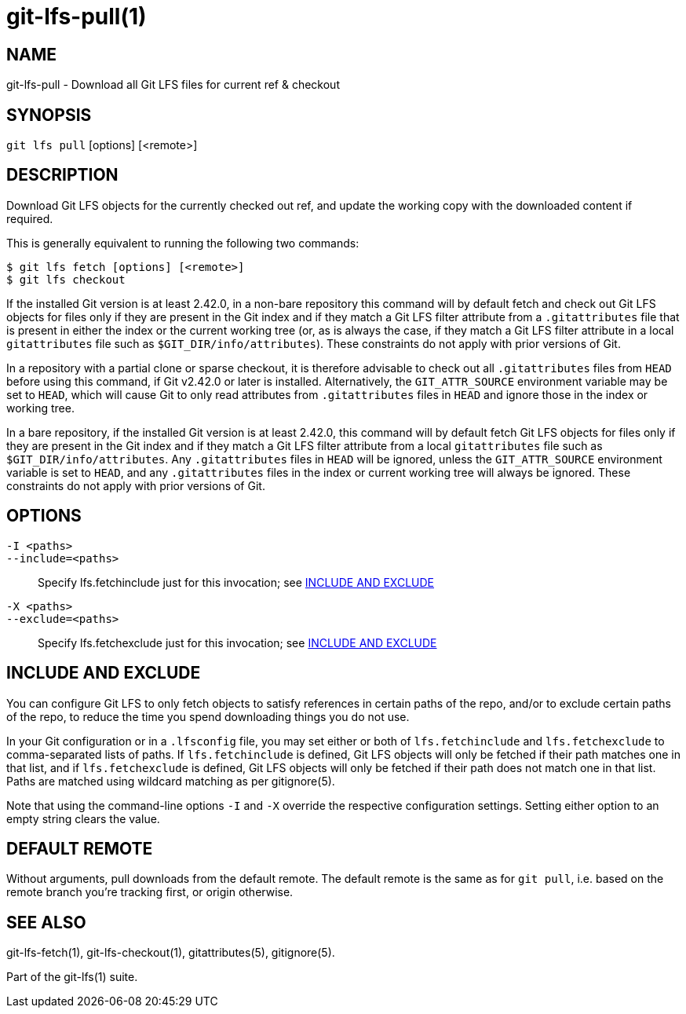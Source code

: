= git-lfs-pull(1)

== NAME

git-lfs-pull - Download all Git LFS files for current ref & checkout

== SYNOPSIS

`git lfs pull` [options] [<remote>]

== DESCRIPTION

Download Git LFS objects for the currently checked out ref, and update
the working copy with the downloaded content if required.

This is generally equivalent to running the following two commands:

....
$ git lfs fetch [options] [<remote>]
$ git lfs checkout
....

If the installed Git version is at least 2.42.0, in a non-bare repository
this command will by default fetch and check out Git LFS objects for files
only if they are present in the Git index and if they match a Git LFS
filter attribute from a `.gitattributes` file that is present in either
the index or the current working tree (or, as is always the case, if
they match a Git LFS filter attribute in a local `gitattributes` file
such as `$GIT_DIR/info/attributes`). These constraints do not apply
with prior versions of Git.

In a repository with a partial clone or sparse checkout, it is therefore
advisable to check out all `.gitattributes` files from `HEAD` before
using this command, if Git v2.42.0 or later is installed. Alternatively,
the `GIT_ATTR_SOURCE` environment variable may be set to `HEAD`, which
will cause Git to only read attributes from `.gitattributes` files in
`HEAD` and ignore those in the index or working tree.

In a bare repository, if the installed Git version is at least 2.42.0,
this command will by default fetch Git LFS objects for files only if
they are present in the Git index and if they match a Git LFS filter
attribute from a local `gitattributes` file such as
`$GIT_DIR/info/attributes`. Any `.gitattributes` files in `HEAD` will
be ignored, unless the `GIT_ATTR_SOURCE` environment variable is set
to `HEAD`, and any `.gitattributes` files in the index or current
working tree will always be ignored. These constraints do not apply
with prior versions of Git.

== OPTIONS

`-I <paths>`::
`--include=<paths>`::
   Specify lfs.fetchinclude just for this invocation; see <<_include_and_exclude>>
`-X <paths>`::
`--exclude=<paths>`::
   Specify lfs.fetchexclude just for this invocation; see <<_include_and_exclude>>

== INCLUDE AND EXCLUDE

You can configure Git LFS to only fetch objects to satisfy references in
certain paths of the repo, and/or to exclude certain paths of the repo,
to reduce the time you spend downloading things you do not use.

In your Git configuration or in a `.lfsconfig` file, you may set either
or both of `lfs.fetchinclude` and `lfs.fetchexclude` to comma-separated
lists of paths. If `lfs.fetchinclude` is defined, Git LFS objects will
only be fetched if their path matches one in that list, and if
`lfs.fetchexclude` is defined, Git LFS objects will only be fetched if
their path does not match one in that list. Paths are matched using
wildcard matching as per gitignore(5).

Note that using the command-line options `-I` and `-X` override the
respective configuration settings. Setting either option to an empty
string clears the value.

== DEFAULT REMOTE

Without arguments, pull downloads from the default remote. The default
remote is the same as for `git pull`, i.e. based on the remote branch
you're tracking first, or origin otherwise.

== SEE ALSO

git-lfs-fetch(1), git-lfs-checkout(1), gitattributes(5), gitignore(5).

Part of the git-lfs(1) suite.
